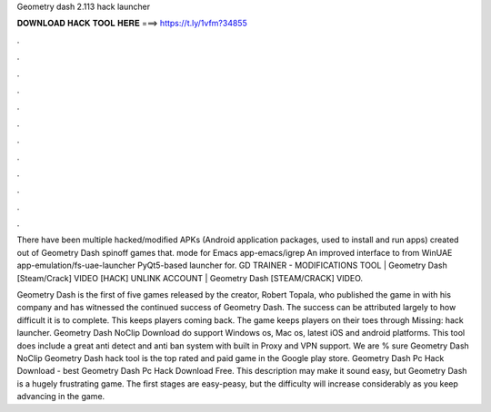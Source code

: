 Geometry dash 2.113 hack launcher



𝐃𝐎𝐖𝐍𝐋𝐎𝐀𝐃 𝐇𝐀𝐂𝐊 𝐓𝐎𝐎𝐋 𝐇𝐄𝐑𝐄 ===> https://t.ly/1vfm?34855



.



.



.



.



.



.



.



.



.



.



.



.

There have been multiple hacked/modified APKs (Android application packages, used to install and run apps) created out of Geometry Dash spinoff games that.  mode for Emacs app-emacs/igrep An improved interface to from WinUAE app-emulation/fs-uae-launcher PyQt5-based launcher for. GD TRAINER - MODIFICATIONS TOOL | Geometry Dash [Steam/Crack] VIDEO [HACK] UNLINK ACCOUNT | Geometry Dash [STEAM/CRACK] VIDEO.

Geometry Dash is the first of five games released by the creator, Robert Topala, who published the game in with his company and has witnessed the continued success of Geometry Dash. The success can be attributed largely to how difficult it is to complete. This keeps players coming back. The game keeps players on their toes through Missing: hack launcher. Geometry Dash NoClip Download do support Windows os, Mac os, latest iOS and android platforms. This tool does include a great anti detect and anti ban system with built in Proxy and VPN support. We are % sure Geometry Dash NoClip Geometry Dash hack tool is the top rated and paid game in the Google play store. Geometry Dash Pc Hack Download -  best  Geometry Dash Pc Hack Download Free. This description may make it sound easy, but Geometry Dash is a hugely frustrating game. The first stages are easy-peasy, but the difficulty will increase considerably as you keep advancing in the game.
